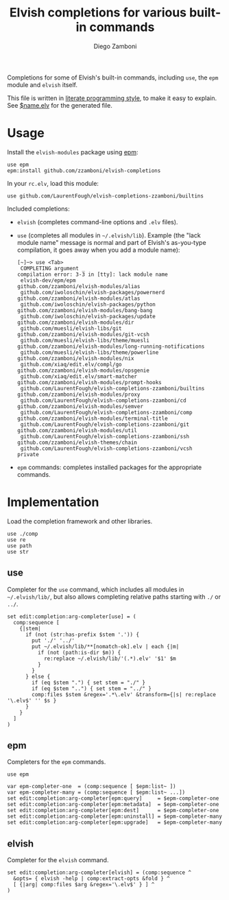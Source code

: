 #+TITLE:  Elvish completions for various built-in commands
#+AUTHOR: Diego Zamboni
#+EMAIL:  diego@zzamboni.org

#+name: module-summary
Completions for some of Elvish's built-in commands, including =use=, the =epm= module and =elvish= itself.

This file is written in [[https://leanpub.com/lit-config][literate programming style]], to make it easy to explain. See [[file:$name.elv][$name.elv]] for the generated file.

* Table of Contents                                            :TOC:noexport:
- [[#usage][Usage]]
- [[#implementation][Implementation]]
  - [[#use][use]]
  - [[#epm][epm]]
  - [[#elvish][elvish]]

* Usage

Install the =elvish-modules= package using [[https://elvish.io/ref/epm.html][epm]]:

#+begin_src elvish
use epm
epm:install github.com/zzamboni/elvish-completions
#+end_src

In your =rc.elv=, load this module:

#+begin_src elvish
use github.com/LaurentFough/elvish-completions-zzamboni/builtins
#+end_src

Included completions:

- =elvish= (completes command-line options and =.elv= files).
- =use= (completes all modules in =~/.elvish/lib=). Example (the "lack module name" message is normal and part of Elvish's as-you-type compilation, it goes away when you add a module name):
  #+begin_example
    [~]─> use <Tab>
     COMPLETING argument _
    compilation error: 3-3 in [tty]: lack module name
     elvish-dev/epm/epm                               github.com/zzamboni/elvish-modules/alias
     github.com/iwoloschin/elvish-packages/powernerd  github.com/zzamboni/elvish-modules/atlas
     github.com/iwoloschin/elvish-packages/python     github.com/zzamboni/elvish-modules/bang-bang
     github.com/iwoloschin/elvish-packages/update     github.com/zzamboni/elvish-modules/dir
     github.com/muesli/elvish-libs/git                github.com/zzamboni/elvish-modules/git-vcsh
     github.com/muesli/elvish-libs/theme/muesli       github.com/zzamboni/elvish-modules/long-running-notifications
     github.com/muesli/elvish-libs/theme/powerline    github.com/zzamboni/elvish-modules/nix
     github.com/xiaq/edit.elv/compl/go                github.com/zzamboni/elvish-modules/opsgenie
     github.com/xiaq/edit.elv/smart-matcher           github.com/zzamboni/elvish-modules/prompt-hooks
     github.com/LaurentFough/elvish-completions-zzamboni/builtins  github.com/zzamboni/elvish-modules/proxy
     github.com/LaurentFough/elvish-completions-zzamboni/cd        github.com/zzamboni/elvish-modules/semver
     github.com/LaurentFough/elvish-completions-zzamboni/comp      github.com/zzamboni/elvish-modules/terminal-title
     github.com/LaurentFough/elvish-completions-zzamboni/git       github.com/zzamboni/elvish-modules/util
     github.com/LaurentFough/elvish-completions-zzamboni/ssh       github.com/zzamboni/elvish-themes/chain
     github.com/LaurentFough/elvish-completions-zzamboni/vcsh      private
  #+end_example
- =epm= commands: completes installed packages for the appropriate commands.

* Implementation
:PROPERTIES:
:header-args:elvish: :tangle (concat (file-name-sans-extension (buffer-file-name)) ".elv")
:header-args: :mkdirp yes :comments no
:END:

Load the completion framework and other libraries.

#+begin_src elvish
  use ./comp
  use re
  use path
  use str
#+end_src

** use

Completer for the =use= command, which includes all modules in =~/.elvish/lib/=, but also allows completing relative paths starting with =./= or =../=.

#+begin_src elvish
  set edit:completion:arg-completer[use] = (
    comp:sequence [
      {|stem|
        if (not (str:has-prefix $stem '.')) {
          put './' '../'
          put ~/.elvish/lib/**[nomatch-ok].elv | each {|m|
            if (not (path:is-dir $m)) {
              re:replace ~/.elvish/lib/'(.*).elv' '$1' $m
            }
          }
        } else {
          if (eq $stem ".") { set stem = "./" }
          if (eq $stem "..") { set stem = "../" }
          comp:files $stem &regex='.*\.elv' &transform={|s| re:replace '\.elv$' '' $s }
        }
      }
    ]
  )
#+end_src

** epm

Completers for the =epm= commands.

#+begin_src elvish
  use epm

  var epm-completer-one  = (comp:sequence [ $epm:list~ ])
  var epm-completer-many = (comp:sequence [ $epm:list~ ...])
  set edit:completion:arg-completer[epm:query]     = $epm-completer-one
  set edit:completion:arg-completer[epm:metadata]  = $epm-completer-one
  set edit:completion:arg-completer[epm:dest]      = $epm-completer-one
  set edit:completion:arg-completer[epm:uninstall] = $epm-completer-many
  set edit:completion:arg-completer[epm:upgrade]   = $epm-completer-many
#+end_src

** elvish

Completer for the =elvish= command.

#+begin_src elvish
  set edit:completion:arg-completer[elvish] = (comp:sequence ^
    &opts= { elvish -help | comp:extract-opts &fold } ^
    [ {|arg| comp:files $arg &regex='\.elv$' } ] ^
  )
#+end_src
